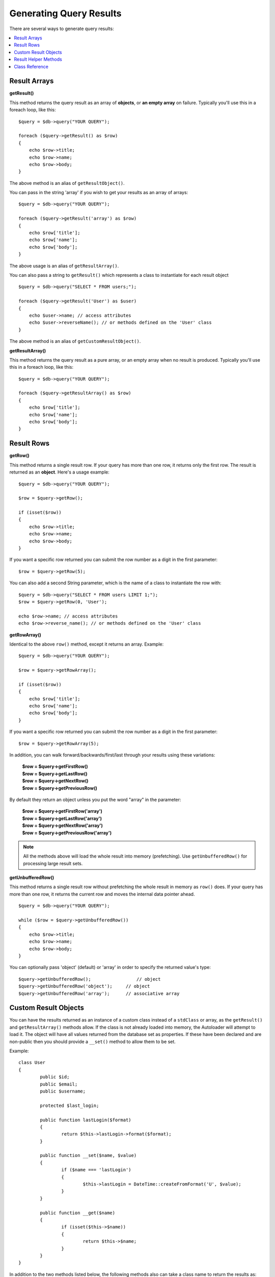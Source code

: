 ########################
Generating Query Results
########################

There are several ways to generate query results:

.. contents::
    :local:
    :depth: 2

*************
Result Arrays
*************

**getResult()**

This method returns the query result as an array of **objects**, or
**an empty array** on failure. Typically you'll use this in a foreach
loop, like this::

    $query = $db->query("YOUR QUERY");

    foreach ($query->getResult() as $row)
    {
        echo $row->title;
        echo $row->name;
        echo $row->body;
    }

The above method is an alias of ``getResultObject()``.

You can pass in the string 'array' if you wish to get your results
as an array of arrays::

    $query = $db->query("YOUR QUERY");

    foreach ($query->getResult('array') as $row)
    {
        echo $row['title'];
        echo $row['name'];
        echo $row['body'];
    }

The above usage is an alias of ``getResultArray()``.

You can also pass a string to ``getResult()`` which represents a class to
instantiate for each result object

::

    $query = $db->query("SELECT * FROM users;");

    foreach ($query->getResult('User') as $user)
    {
        echo $user->name; // access attributes
        echo $user->reverseName(); // or methods defined on the 'User' class
    }

The above method is an alias of ``getCustomResultObject()``.

**getResultArray()**

This method returns the query result as a pure array, or an empty
array when no result is produced. Typically you'll use this in a foreach
loop, like this::

    $query = $db->query("YOUR QUERY");

    foreach ($query->getResultArray() as $row)
    {
        echo $row['title'];
        echo $row['name'];
        echo $row['body'];
    }

***********
Result Rows
***********

**getRow()**

This method returns a single result row. If your query has more than
one row, it returns only the first row. The result is returned as an
**object**. Here's a usage example::

    $query = $db->query("YOUR QUERY");

    $row = $query->getRow();

    if (isset($row))
    {
        echo $row->title;
        echo $row->name;
        echo $row->body;
    }

If you want a specific row returned you can submit the row number as a
digit in the first parameter::

	$row = $query->getRow(5);

You can also add a second String parameter, which is the name of a class
to instantiate the row with::

	$query = $db->query("SELECT * FROM users LIMIT 1;");
	$row = $query->getRow(0, 'User');

	echo $row->name; // access attributes
	echo $row->reverse_name(); // or methods defined on the 'User' class

**getRowArray()**

Identical to the above ``row()`` method, except it returns an array.
Example::

    $query = $db->query("YOUR QUERY");

    $row = $query->getRowArray();

    if (isset($row))
    {
        echo $row['title'];
        echo $row['name'];
        echo $row['body'];
    }

If you want a specific row returned you can submit the row number as a
digit in the first parameter::

	$row = $query->getRowArray(5);

In addition, you can walk forward/backwards/first/last through your
results using these variations:

	| **$row = $query->getFirstRow()**
	| **$row = $query->getLastRow()**
	| **$row = $query->getNextRow()**
	| **$row = $query->getPreviousRow()**

By default they return an object unless you put the word "array" in the
parameter:

	| **$row = $query->getFirstRow('array')**
	| **$row = $query->getLastRow('array')**
	| **$row = $query->getNextRow('array')**
	| **$row = $query->getPreviousRow('array')**

.. note:: All the methods above will load the whole result into memory
	(prefetching). Use ``getUnbufferedRow()`` for processing large
	result sets.

**getUnbufferedRow()**

This method returns a single result row without prefetching the whole
result in memory as ``row()`` does. If your query has more than one row,
it returns the current row and moves the internal data pointer ahead.

::

    $query = $db->query("YOUR QUERY");

    while ($row = $query->getUnbufferedRow())
    {
        echo $row->title;
        echo $row->name;
        echo $row->body;
    }

You can optionally pass 'object' (default) or 'array' in order to specify
the returned value's type::

	$query->getUnbufferedRow();		    // object
	$query->getUnbufferedRow('object');	// object
	$query->getUnbufferedRow('array');	// associative array

*********************
Custom Result Objects
*********************

You can have the results returned as an instance of a custom class instead
of a ``stdClass`` or array, as the ``getResult()`` and ``getResultArray()``
methods allow. If the class is not already loaded into memory, the Autoloader
will attempt to load it. The object will have all values returned from the
database set as properties. If these have been declared and are non-public
then you should provide a ``__set()`` method to allow them to be set.

Example::

	class User
	{
		public $id;
		public $email;
		public $username;

		protected $last_login;

		public function lastLogin($format)
		{
			return $this->lastLogin->format($format);
		}

		public function __set($name, $value)
		{
			if ($name === 'lastLogin')
			{
				$this->lastLogin = DateTime::createFromFormat('U', $value);
			}
		}

		public function __get($name)
		{
			if (isset($this->$name))
			{
				return $this->$name;
			}
		}
	}

In addition to the two methods listed below, the following methods also can
take a class name to return the results as: ``getFirstRow()``, ``getLastRow()``,
``getNextRow()``, and ``getPreviousRow()``.

**getCustomResultObject()**

Returns the entire result set as an array of instances of the class requested.
The only parameter is the name of the class to instantiate.

Example::

	$query = $db->query("YOUR QUERY");

	$rows = $query->getCustomResultObject('User');

	foreach ($rows as $row)
	{
		echo $row->id;
		echo $row->email;
		echo $row->last_login('Y-m-d');
	}

**getCustomRowObject()**

Returns a single row from your query results. The first parameter is the row
number of the results. The second parameter is the class name to instantiate.

Example::

	$query = $db->query("YOUR QUERY");

	$row = $query->getCustomRowObject(0, 'User');

	if (isset($row))
	{
		echo $row->email;   // access attributes
		echo $row->last_login('Y-m-d');   // access class methods
	}

You can also use the ``getRow()`` method in exactly the same way.

Example::

	$row = $query->getCustomRowObject(0, 'User');

*********************
Result Helper Methods
*********************

**getFieldCount()**

The number of FIELDS (columns) returned by the query. Make sure to call
the method using your query result object::

	$query = $db->query('SELECT * FROM my_table');

	echo $query->getFieldCount();

**getFieldNames()**

Returns an array with the names of the FIELDS (columns) returned by the query.
Make sure to call the method using your query result object::

    $query = $db->query('SELECT * FROM my_table');

	echo $query->getFieldNames();

**freeResult()**

It frees the memory associated with the result and deletes the result
resource ID. Normally PHP frees its memory automatically at the end of
script execution. However, if you are running a lot of queries in a
particular script you might want to free the result after each query
result has been generated in order to cut down on memory consumption.

Example::

	$query = $thisdb->query('SELECT title FROM my_table');

	foreach ($query->getResult() as $row)
	{
		echo $row->title;
	}

	$query->freeResult();  // The $query result object will no longer be available

	$query2 = $db->query('SELECT name FROM some_table');

	$row = $query2->getRow();
	echo $row->name;
	$query2->freeResult(); // The $query2 result object will no longer be available

**dataSeek()**

This method sets the internal pointer for the next result row to be
fetched. It is only useful in combination with ``getUnbufferedRow()``.

It accepts a positive integer value, which defaults to 0 and returns
TRUE on success or FALSE on failure.

::

	$query = $db->query('SELECT `field_name` FROM `table_name`');
	$query->dataSeek(5); // Skip the first 5 rows
	$row = $query->getUnbufferedRow();

.. note:: Not all database drivers support this feature and will return FALSE.
	Most notably - you won't be able to use it with PDO.

***************
Class Reference
***************

.. php:class:: CodeIgniter\\Database\\BaseResult

	.. php:method:: getResult([$type = 'object'])

		:param	string	$type: Type of requested results - array, object, or class name
		:returns:	Array containing the fetched rows
		:rtype:	array

		A wrapper for the ``getResultArray()``, ``getResultObject()``
		and ``getCustomResultObject()`` methods.

		Usage: see `Result Arrays`_.

	.. php:method:: getResultArray()

		:returns:	Array containing the fetched rows
		:rtype:	array

		Returns the query results as an array of rows, where each
		row is itself an associative array.

		Usage: see `Result Arrays`_.

	.. php:method:: getResultObject()

		:returns:	Array containing the fetched rows
		:rtype:	array

		Returns the query results as an array of rows, where each
		row is an object of type ``stdClass``.

		Usage: see `Result Arrays`_.

	.. php:method:: getCustomResultObject($class_name)

		:param	string	$class_name: Class name for the resulting rows
		:returns:	Array containing the fetched rows
		:rtype:	array

		Returns the query results as an array of rows, where each
		row is an instance of the specified class.

	.. php:method:: getRow([$n = 0[, $type = 'object']])

		:param	int	$n: Index of the query results row to be returned
		:param	string	$type: Type of the requested result - array, object, or class name
		:returns:	The requested row or NULL if it doesn't exist
		:rtype:	mixed

		A wrapper for the ``getRowArray()``, ``getRowObject()`` and
		``getCustomRowObject()`` methods.

		Usage: see `Result Rows`_.

	.. php:method:: getUnbufferedRow([$type = 'object'])

		:param	string	$type: Type of the requested result - array, object, or class name
		:returns:	Next row from the result set or NULL if it doesn't exist
		:rtype:	mixed

		Fetches the next result row and returns it in the
		requested form.

		Usage: see `Result Rows`_.

	.. php:method:: getRowArray([$n = 0])

		:param	int	$n: Index of the query results row to be returned
		:returns:	The requested row or NULL if it doesn't exist
		:rtype:	array

		Returns the requested result row as an associative array.

		Usage: see `Result Rows`_.

	.. php:method:: getRowObject([$n = 0])

		:param	int	$n: Index of the query results row to be returned
                :returns:	The requested row or NULL if it doesn't exist
		:rtype:	stdClass

		Returns the requested result row as an object of type
		``stdClass``.

		Usage: see `Result Rows`_.

	.. php:method:: getCustomRowObject($n, $type)

		:param	int	$n: Index of the results row to return
		:param	string	$class_name: Class name for the resulting row
		:returns:	The requested row or NULL if it doesn't exist
		:rtype:	$type

		Returns the requested result row as an instance of the
		requested class.

	.. php:method:: dataSeek([$n = 0])

		:param	int	$n: Index of the results row to be returned next
		:returns:	TRUE on success, FALSE on failure
		:rtype:	bool

		Moves the internal results row pointer to the desired offset.

		Usage: see `Result Helper Methods`_.

	.. php:method:: setRow($key[, $value = NULL])

		:param	mixed	$key: Column name or array of key/value pairs
		:param	mixed	$value: Value to assign to the column, $key is a single field name
		:rtype:	void

		Assigns a value to a particular column.

	.. php:method:: getNextRow([$type = 'object'])

		:param	string	$type: Type of the requested result - array, object, or class name
		:returns:	Next row of result set, or NULL if it doesn't exist
		:rtype:	mixed

		Returns the next row from the result set.

	.. php:method:: getPreviousRow([$type = 'object'])

		:param	string	$type: Type of the requested result - array, object, or class name
		:returns:	Previous row of result set, or NULL if it doesn't exist
		:rtype:	mixed

		Returns the previous row from the result set.

	.. php:method:: getFirstRow([$type = 'object'])

		:param	string	$type: Type of the requested result - array, object, or class name
		:returns:	First row of result set, or NULL if it doesn't exist
		:rtype:	mixed

		Returns the first row from the result set.

	.. php:method:: getLastRow([$type = 'object'])

		:param	string	$type: Type of the requested result - array, object, or class name
		:returns:	Last row of result set, or NULL if it doesn't exist
		:rtype:	mixed

		Returns the last row from the result set.

	.. php:method:: getFieldCount()

		:returns:	Number of fields in the result set
		:rtype:	int

		Returns the number of fields in the result set.

		Usage: see `Result Helper Methods`_.

    .. php:method:: getFieldNames()

		:returns:	Array of column names
		:rtype:	array

		Returns an array containing the field names in the
		result set.

	.. php:method:: getFieldData()

		:returns:	Array containing field meta-data
		:rtype:	array

		Generates an array of ``stdClass`` objects containing
		field meta-data.

	.. php:method:: freeResult()

		:rtype:	void

		Frees a result set.

		Usage: see `Result Helper Methods`_.
